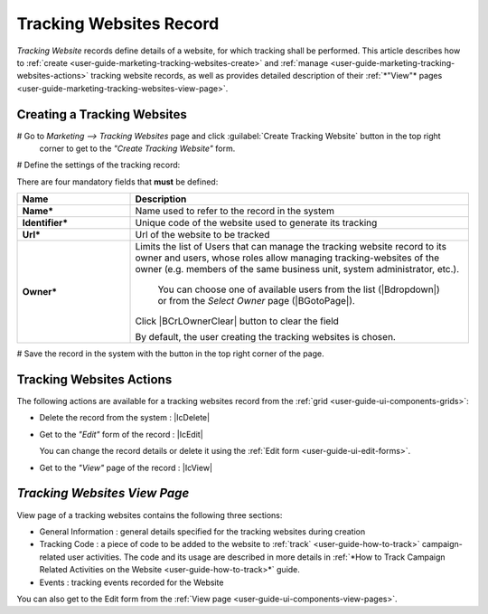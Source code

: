 
.. _user-guide-marketing-tracking:

Tracking Websites Record
========================

*Tracking Website* records define details of a website, for which tracking shall be performed. 
This article describes how to :ref:`create <user-guide-marketing-tracking-websites-create>` and 
:ref:`manage <user-guide-marketing-tracking-websites-actions>` tracking website records, as well as provides detailed 
description of their :ref:`*"View"* pages <user-guide-marketing-tracking-websites-view-page>`. 


.. _user-guide-marketing-tracking-websites-create:

Creating a Tracking Websites
--------------------

# Go to *Marketing --> Tracking Websites* page and click :guilabel:`Create Tracking Website` button in the top right 
  corner to get to the *"Create Tracking Website"* form.
   
.. image:: ./img/marketing/tracking_general.png

# Define the settings of the tracking record:

There are four mandatory fields that **must** be defined:
  
.. csv-table::
  :header: "**Name**","**Description**"
  :widths: 10, 30

  "**Name***","Name used to refer to the record in the system"
  "**Identifier***","Unique code of the website used to generate its tracking"
  "**Url***","Url of the website to be tracked" 
  "**Owner***","Limits the list of Users that can manage the tracking website record to its owner and users, whose roles
  allow managing tracking-websites of the owner (e.g. members of the same business unit, system administrator, etc.). 
  
   You can  choose one of available users from the list (|Bdropdown|) or from the *Select Owner* page (|BGotoPage|).

  Click |BCrLOwnerClear| button to clear the field
  
  By default, the user creating the tracking websites is chosen."

.. image:: ./img/marketing/marketing_tracking_general.png

# Save the record in the system with the button in the top right corner of the page.




.. _user-guide-marketing-tracking-websites-actions:

Tracking Websites Actions
----------------

The following actions are available for a tracking websites record from the :ref:`grid <user-guide-ui-components-grids>`:

.. image:: ./img/marketing/tracking_grid_actions.png

- Delete the record from the system : |IcDelete| 

- Get to the *"Edit"* form of the record : |IcEdit| 
  
  You can change the record details or delete it using the :ref:`Edit form <user-guide-ui-edit-forms>`.


- Get to the *"View"* page of the record :  |IcView| 



.. _user-guide-marketing-tracking-websites-view-page:

*Tracking Websites View Page*
-----------------------------

.. image:: ./img/marketing/tracking_view.png

View page of a tracking websites contains the following three sections:

- General Information : general details specified for the tracking websites during creation

- Tracking Code : a piece of code to be added to the website to :ref:`track` <user-guide-how-to-track>` campaign-related
  user activities. The code and its usage are described in more details in :ref:`*How to Track Campaign Related 
  Activities on the Website <user-guide-how-to-track>*` guide.

- Events : tracking events recorded for the Website


You can also get to the Edit form from the :ref:`View page <user-guide-ui-components-view-pages>`.



 


